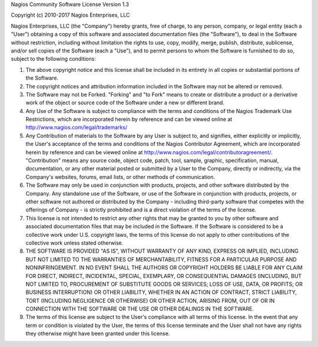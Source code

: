 Nagios Community Software License Version 1.3

Copyright (c) 2010-2017 Nagios Enterprises, LLC

Nagios Enterprises, LLC (the "Company") hereby grants, free of charge, to any person, company, or legal entity (each a "User") obtaining a copy of this software and associated documentation files (the "Software"), to deal in the Software without restriction, including without limitation the rights to use, copy, modify, merge, publish, distribute, sublicense, and/or sell copies of the Software (each a "Use"), and to permit persons to whom the Software is furnished to do so, subject to the following conditions:

1. The above copyright notice and this license shall be included in its entirety in all copies or substantial portions of the Software.

2. The copyright notices and attribution information included in the Software may not be altered or removed.

3. The Software may not be Forked.  "Forking" and "to Fork" means to create or distribute a product or a derivative work of the object or source code of the Software under a new or different brand. 

4. Any Use of the Software is subject to compliance with the terms and conditions of the Nagios Trademark Use Restrictions, which are incorporated herein by reference and can be viewed online at http://www.nagios.com/legal/trademarks/

5. Any Contribution of materials to the Software by any User is subject to, and signifies, either explicitly or implicitly, the User's acceptance of the terms and conditions of the Nagios Contributor Agreement, which are incorporated herein by reference and can be viewed online at http://www.nagios.com/legal/contributoragreement/.  "Contribution" means any source code, object code, patch, tool, sample, graphic, specification, manual, documentation, or any other material posted or submitted by a User to the Company, directly or indirectly, via the Company's websites, forums, email lists, or other methods of communication.

6.  The Software may only be used in conjunction with products, projects, and other software distributed by the Company.  Any standalone use of the Software, or use of the Software in conjunction with products, projects, or other software not authored or distributed by the Company - including third-party software that competes with the offerings of Company - is strictly prohibited and is a direct violation of the terms of the license.

7. This license is not intended to restrict any other rights that may be granted to you by other software and associated documentation files that may be included in the Software.  If the Software is considered to be a collective work under U.S. copyright laws, the terms of this license do not apply to other contributions of the collective work unless stated otherwise.

8. THE SOFTWARE IS PROVIDED "AS IS", WITHOUT WARRANTY OF ANY KIND, EXPRESS OR IMPLIED, INCLUDING BUT NOT LIMITED TO THE WARRANTIES OF MERCHANTABILITY, FITNESS FOR A PARTICULAR PURPOSE AND NONINFRINGEMENT. IN NO EVENT SHALL THE AUTHORS OR COPYRIGHT HOLDERS BE LIABLE FOR ANY CLAIM FOR DIRECT, INDIRECT, INCIDENTAL, SPECIAL, EXEMPLARY, OR CONSEQUENTIAL DAMAGES (INCLUDING, BUT NOT LIMITED TO, PROCUREMENT OF SUBSTITUTE GOODS OR SERVICES; LOSS OF USE, DATA, OR PROFITS; OR BUSINESS INTERRUPTION) OR OTHER LIABILITY, WHETHER IN AN ACTION OF CONTRACT, STRICT LIABILITY, TORT (INCLUDING NEGLIGENCE OR OTHERWISE) OR OTHER ACTION, ARISING FROM, OUT OF OR IN CONNECTION WITH THE SOFTWARE OR THE USE OR OTHER DEALINGS IN THE SOFTWARE.

9. The terms of this license are subject to the User's compliance with all terms of this license.  In the event that any term or condition is violated by the User, the terms of this license terminate and the User shall not have any rights they otherwise might have been granted under this license.
